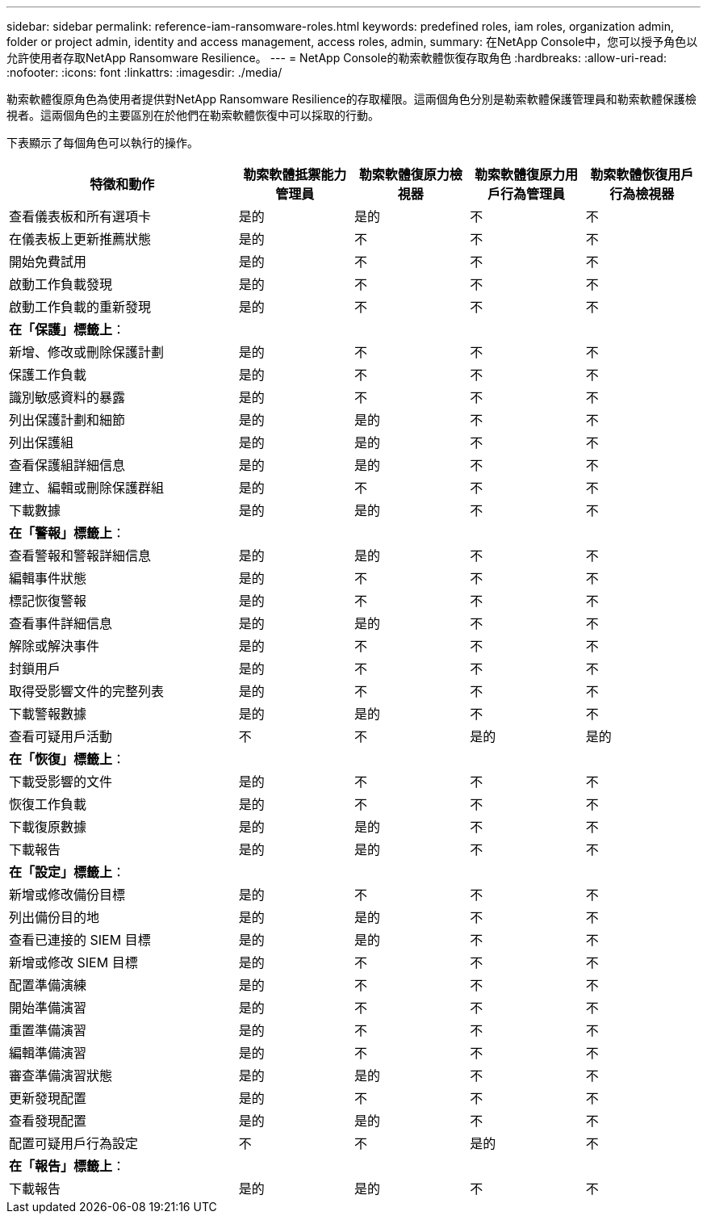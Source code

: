 ---
sidebar: sidebar 
permalink: reference-iam-ransomware-roles.html 
keywords: predefined roles, iam roles, organization admin, folder or project admin, identity and access management, access roles, admin, 
summary: 在NetApp Console中，您可以授予角色以允許使用者存取NetApp Ransomware Resilience。 
---
= NetApp Console的勒索軟體恢復存取角色
:hardbreaks:
:allow-uri-read: 
:nofooter: 
:icons: font
:linkattrs: 
:imagesdir: ./media/


[role="lead"]
勒索軟體復原角色為使用者提供對NetApp Ransomware Resilience的存取權限。這兩個角色分別是勒索軟體保護管理員和勒索軟體保護檢視者。這兩個角色的主要區別在於他們在勒索軟體恢復中可以採取的行動。

下表顯示了每個角色可以執行的操作。

[cols="40,20a,20a,20a,20a"]
|===
| 特徵和動作 | 勒索軟體抵禦能力管理員 | 勒索軟體復原力檢視器 | 勒索軟體復原力用戶行為管理員 | 勒索軟體恢復用戶行為檢視器 


| 查看儀表板和所有選項卡  a| 
是的
 a| 
是的
 a| 
不
 a| 
不



| 在儀表板上更新推薦狀態  a| 
是的
 a| 
不
 a| 
不
 a| 
不



| 開始免費試用  a| 
是的
 a| 
不
 a| 
不
 a| 
不



| 啟動工作負載發現  a| 
是的
 a| 
不
 a| 
不
 a| 
不



| 啟動工作負載的重新發現  a| 
是的
 a| 
不
 a| 
不
 a| 
不



5+| *在「保護」標籤上*： 


| 新增、修改或刪除保護計劃  a| 
是的
 a| 
不
 a| 
不
 a| 
不



| 保護工作負載  a| 
是的
 a| 
不
 a| 
不
 a| 
不



| 識別敏感資料的暴露  a| 
是的
 a| 
不
 a| 
不
 a| 
不



| 列出保護計劃和細節  a| 
是的
 a| 
是的
 a| 
不
 a| 
不



| 列出保護組  a| 
是的
 a| 
是的
 a| 
不
 a| 
不



| 查看保護組詳細信息  a| 
是的
 a| 
是的
 a| 
不
 a| 
不



| 建立、編輯或刪除保護群組  a| 
是的
 a| 
不
 a| 
不
 a| 
不



| 下載數據  a| 
是的
 a| 
是的
 a| 
不
 a| 
不



5+| *在「警報」標籤上*： 


| 查看警報和警報詳細信息  a| 
是的
 a| 
是的
 a| 
不
 a| 
不



| 編輯事件狀態  a| 
是的
 a| 
不
 a| 
不
 a| 
不



| 標記恢復警報  a| 
是的
 a| 
不
 a| 
不
 a| 
不



| 查看事件詳細信息  a| 
是的
 a| 
是的
 a| 
不
 a| 
不



| 解除或解決事件  a| 
是的
 a| 
不
 a| 
不
 a| 
不



| 封鎖用戶  a| 
是的
 a| 
不
 a| 
不
 a| 
不



| 取得受影響文件的完整列表  a| 
是的
 a| 
不
 a| 
不
 a| 
不



| 下載警報數據  a| 
是的
 a| 
是的
 a| 
不
 a| 
不



| 查看可疑用戶活動  a| 
不
 a| 
不
 a| 
是的
 a| 
是的



5+| *在「恢復」標籤上*： 


| 下載受影響的文件  a| 
是的
 a| 
不
 a| 
不
 a| 
不



| 恢復工作負載  a| 
是的
 a| 
不
 a| 
不
 a| 
不



| 下載復原數據  a| 
是的
 a| 
是的
 a| 
不
 a| 
不



| 下載報告  a| 
是的
 a| 
是的
 a| 
不
 a| 
不



5+| *在「設定」標籤上*： 


| 新增或修改備份目標  a| 
是的
 a| 
不
 a| 
不
 a| 
不



| 列出備份目的地  a| 
是的
 a| 
是的
 a| 
不
 a| 
不



| 查看已連接的 SIEM 目標  a| 
是的
 a| 
是的
 a| 
不
 a| 
不



| 新增或修改 SIEM 目標  a| 
是的
 a| 
不
 a| 
不
 a| 
不



| 配置準備演練  a| 
是的
 a| 
不
 a| 
不
 a| 
不



| 開始準備演習  a| 
是的
 a| 
不
 a| 
不
 a| 
不



| 重置準備演習  a| 
是的
 a| 
不
 a| 
不
 a| 
不



| 編輯準備演習  a| 
是的
 a| 
不
 a| 
不
 a| 
不



| 審查準備演習狀態  a| 
是的
 a| 
是的
 a| 
不
 a| 
不



| 更新發現配置  a| 
是的
 a| 
不
 a| 
不
 a| 
不



| 查看發現配置  a| 
是的
 a| 
是的
 a| 
不
 a| 
不



| 配置可疑用戶行為設定  a| 
不
 a| 
不
 a| 
是的
 a| 
不



5+| *在「報告」標籤上*： 


| 下載報告  a| 
是的
 a| 
是的
 a| 
不
 a| 
不

|===